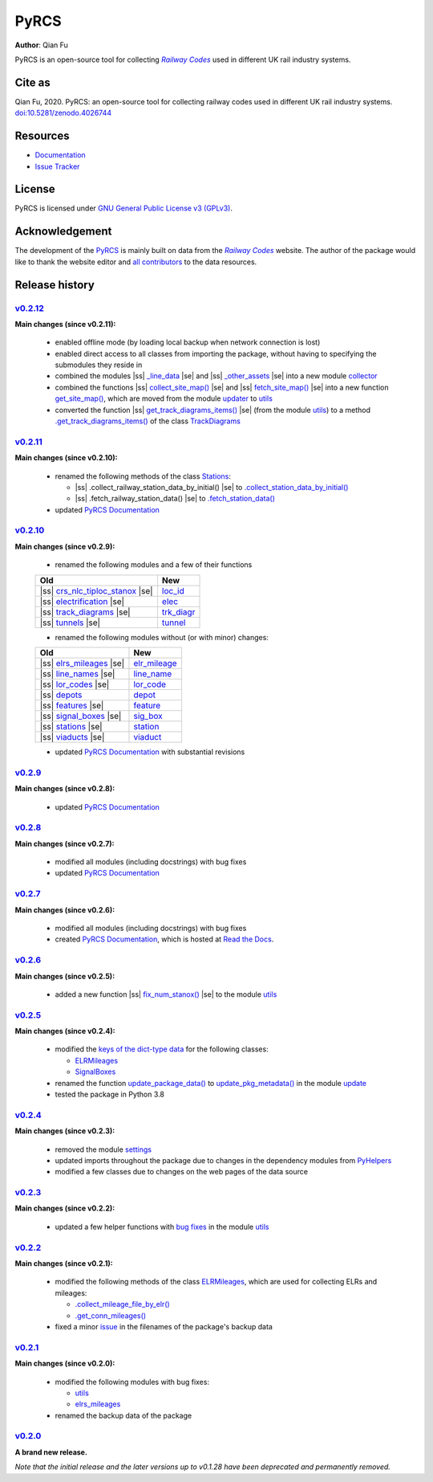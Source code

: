 =====
PyRCS
=====

|PyPI| |Python| |License| |Downloads| |DOI|

.. |PyPI| image:: https://img.shields.io/pypi/v/pyrcs?color=important&label=PyPI
   :target: https://pypi.org/project/pyrcs/
.. |Python| image:: https://img.shields.io/pypi/pyversions/pyrcs?color=informational&label=Python
   :target: https://www.python.org/downloads/
.. |License| image:: https://img.shields.io/pypi/l/pyrcs?color=green&label=License
   :target: https://github.com/mikeqfu/pyrcs/blob/master/LICENSE
.. |Downloads| image:: https://img.shields.io/pypi/dm/pyrcs?color=yellow&label=Downloads
   :target: https://pypistats.org/packages/pyrcs
.. |DOI| image:: https://zenodo.org/badge/92501006.svg
   :target: https://zenodo.org/badge/latestdoi/92501006

**Author**: Qian Fu

PyRCS is an open-source tool for collecting |Railway Codes|_ used in different UK rail industry systems.


Cite as
=======

Qian Fu, 2020. PyRCS: an open-source tool for collecting railway codes used in different UK rail industry systems. `doi:10.5281/zenodo.4026744 <https://doi.org/10.5281/zenodo.4026744>`_


Resources
=========

- `Documentation <https://pyrcs.readthedocs.io/en/latest/>`_
- `Issue Tracker <https://github.com/mikeqfu/pyrcs/issues>`_


License
=======

PyRCS is licensed under `GNU General Public License v3 (GPLv3) <https://github.com/mikeqfu/pyrcs/blob/master/LICENSE>`_.


Acknowledgement
===============

The development of the `PyRCS <https://github.com/mikeqfu/pyrcs/>`_ is mainly built on data from the |Railway Codes|_ website. The author of the package would like to thank the website editor and `all contributors <http://www.railwaycodes.org.uk/misc/acknowledgements.shtm>`_ to the data resources.

.. _Railway Codes: http://www.railwaycodes.org.uk/index.shtml

.. |Railway Codes| replace:: *Railway Codes*


Release history
===============

.. |space| unicode:: U+0020
.. |nbsp| unicode:: U+00A0

.. |ss| raw:: html

    <strike>

.. |se| raw:: html

    </strike>


`v0.2.12 <https://github.com/mikeqfu/pyrcs/releases/tag/0.2.12>`_
-----------------------------------------------------------------

**Main changes (since v0.2.11):**

    - enabled offline mode (by loading local backup when network connection is lost)
    - enabled direct access to all classes from importing the package, without having to specifying the submodules they reside in
    - combined the modules |ss| `_line_data <https://github.com/mikeqfu/pyrcs/commit/ac477c9dc6d76a7400ffcf9d031ffd545d662fac#diff-51811be1398d2439ca84a8504b8531b0411773c357881c423df0922f44e6923b>`__ |se| and |ss| `_other_assets <https://github.com/mikeqfu/pyrcs/commit/ac477c9dc6d76a7400ffcf9d031ffd545d662fac#diff-b7304475ca50edd2572798e94bb2d0d5e2f627c6f5470d1ad24722efdb803609>`__ |se| into a new module `collector <https://pyrcs.readthedocs.io/en/latest/collector.html>`__
    - combined the functions |ss| `collect_site_map() <https://github.com/mikeqfu/pyrcs/commit/5a9b983ea55c22edf04fe4be1711b6ded7a3eccc#diff-4fe83da7eb97d70cc844349191441cf8ecb65e67ee655989e774a44c2cd4eb6dL20>`__ |se| and |ss| `fetch_site_map() <https://github.com/mikeqfu/pyrcs/commit/5a9b983ea55c22edf04fe4be1711b6ded7a3eccc#diff-4fe83da7eb97d70cc844349191441cf8ecb65e67ee655989e774a44c2cd4eb6dL110>`__ |se| into a new function `get_site_map() <https://pyrcs.readthedocs.io/en/latest/_generated/pyrcs.utils.get_site_map.html#pyrcs.utils.get_site_map>`__, which are moved from the module `updater <https://pyrcs.readthedocs.io/en/latest/updater.html#module-pyrcs.updater>`__ to `utils <https://pyrcs.readthedocs.io/en/latest/utils.html>`__
    - converted the function |ss| `get_track_diagrams_items() <https://github.com/mikeqfu/pyrcs/commit/0216bf07d00769f08a6a7e09c6a0a08a42c5fb56#diff-3bd1279c5db5b09065ddf6468e4acfb650e3402d8b0c410ce7beaacb667a8135R78>`__ |se| (from the module `utils <https://pyrcs.readthedocs.io/en/latest/utils.html>`__) to a method `.get_track_diagrams_items() <https://pyrcs.readthedocs.io/en/latest/_generated/trk_diagr.TrackDiagrams.get_track_diagrams_items.html>`__ of the class `TrackDiagrams <https://pyrcs.readthedocs.io/en/latest/_generated/trk_diagr.TrackDiagrams.html>`__

`v0.2.11 <https://github.com/mikeqfu/pyrcs/releases/tag/0.2.11>`_
-----------------------------------------------------------------

**Main changes (since v0.2.10):**

    - renamed the following methods of the class `Stations <https://github.com/mikeqfu/pyrcs/commit/6dd583dfbb0fc5d88c4f39d337dd4a438034a46c>`__:

      - |ss| .collect_railway_station_data_by_initial() |se| to `.collect_station_data_by_initial() <https://github.com/mikeqfu/pyrcs/blob/6dd583dfbb0fc5d88c4f39d337dd4a438034a46c/pyrcs/other_assets/station.py#L127>`__
      - |ss| .fetch_railway_station_data() |se| to `.fetch_station_data() <https://github.com/mikeqfu/pyrcs/blob/6dd583dfbb0fc5d88c4f39d337dd4a438034a46c/pyrcs/other_assets/station.py#L245>`__

    - updated `PyRCS Documentation <https://pyrcs.readthedocs.io/en/latest/>`__

`v0.2.10 <https://github.com/mikeqfu/pyrcs/releases/tag/0.2.10>`_
-----------------------------------------------------------------

**Main changes (since v0.2.9):**

    - renamed the following modules and a few of their functions

    .. list-table::
        :header-rows: 1

        * - Old
          - New
        * - |ss| `crs_nlc_tiploc_stanox <https://github.com/mikeqfu/pyrcs/commit/095b9d946e3c1f4a72b33ee1926f41654914f27c>`__ |se|
          - `loc_id <https://github.com/mikeqfu/pyrcs/blob/095b9d946e3c1f4a72b33ee1926f41654914f27c/pyrcs/line_data/loc_id.py>`__
        * - |ss| `electrification <https://github.com/mikeqfu/pyrcs/commit/e3b8bf752403b2d962528723b40977d0172e7182>`__ |se|
          - `elec <https://github.com/mikeqfu/pyrcs/blob/e3b8bf752403b2d962528723b40977d0172e7182/pyrcs/line_data/elec.py>`__
        * - |ss| `track_diagrams <https://github.com/mikeqfu/pyrcs/commit/5712990892792d404cb9c883f313abcb0848479b>`__ |se|
          - `trk_diagr <https://github.com/mikeqfu/pyrcs/blob/5712990892792d404cb9c883f313abcb0848479b/pyrcs/line_data/trk_diagr.py>`__
        * - |ss| `tunnels <https://github.com/mikeqfu/pyrcs/commit/31854d6d2e98690c5d92ee074cdb8a03e293e987>`__ |se|
          - `tunnel <https://github.com/mikeqfu/pyrcs/blob/31854d6d2e98690c5d92ee074cdb8a03e293e987/pyrcs/other_assets/tunnel.py>`__

    - renamed the following modules without (or with minor) changes:

    .. list-table::
        :header-rows: 1

        * - Old
          - New
        * - |ss| `elrs_mileages <https://github.com/mikeqfu/pyrcs/commit/22b05dab9a51ffa69849be04ff26a5d8d444f9ca>`__ |se|
          - `elr_mileage <https://github.com/mikeqfu/pyrcs/blob/22b05dab9a51ffa69849be04ff26a5d8d444f9ca/pyrcs/line_data/elr_mileage.py>`__
        * - |ss| `line_names <https://github.com/mikeqfu/pyrcs/commit/0c7130c122cb9f55ce721711cf02935cb0f86e60>`__ |se|
          - `line_name <https://github.com/mikeqfu/pyrcs/blob/0c7130c122cb9f55ce721711cf02935cb0f86e60/pyrcs/line_data/line_name.py>`__
        * - |ss| `lor_codes <https://github.com/mikeqfu/pyrcs/commit/12e4cd04e598f9d74a0b4eb7f616b9f9e24e4b5e>`__ |se|
          - `lor_code <https://github.com/mikeqfu/pyrcs/blob/12e4cd04e598f9d74a0b4eb7f616b9f9e24e4b5e/pyrcs/line_data/lor_code.py>`__
        * - |ss| `depots <https://github.com/mikeqfu/pyrcs/commit/750e50c52124b2a28c121b88957bdae84eafecf6>`__
          - `depot <https://github.com/mikeqfu/pyrcs/blob/750e50c52124b2a28c121b88957bdae84eafecf6/pyrcs/other_assets/depot.py>`__
        * - |ss| `features <https://github.com/mikeqfu/pyrcs/commit/1d9645f9c9b754cf507f0c6b60ea96a26a3d105c>`__ |se|
          - `feature <https://github.com/mikeqfu/pyrcs/blob/1d9645f9c9b754cf507f0c6b60ea96a26a3d105c/pyrcs/other_assets/feature.py>`__
        * - |ss| `signal_boxes <https://github.com/mikeqfu/pyrcs/commit/8cd5a1eba435d8a961b2065a1e61a12c04d91248>`__ |se|
          - `sig_box <https://github.com/mikeqfu/pyrcs/blob/8cd5a1eba435d8a961b2065a1e61a12c04d91248/pyrcs/other_assets/sig_box.py>`__
        * - |ss| `stations <https://github.com/mikeqfu/pyrcs/commit/e0814219e719b82325dd5ff6c308f4a45cc43818>`__ |se|
          - `station <https://github.com/mikeqfu/pyrcs/blob/e0814219e719b82325dd5ff6c308f4a45cc43818/pyrcs/other_assets/station.py>`__
        * - |ss| `viaducts <https://github.com/mikeqfu/pyrcs/commit/b3d89ed5948319fc547737e752debb460b85991c>`__ |se|
          - `viaduct <https://github.com/mikeqfu/pyrcs/blob/b3d89ed5948319fc547737e752debb460b85991c/pyrcs/other_assets/viaduct.py>`__

    - updated `PyRCS Documentation <https://pyrcs.readthedocs.io/en/latest/>`__ with substantial revisions

`v0.2.9 <https://github.com/mikeqfu/pyrcs/releases/tag/0.2.9>`_
---------------------------------------------------------------

**Main changes (since v0.2.8):**

    - updated `PyRCS Documentation <https://pyrcs.readthedocs.io/en/latest/>`__

`v0.2.8 <https://github.com/mikeqfu/pyrcs/releases/tag/0.2.8>`_
---------------------------------------------------------------

**Main changes (since v0.2.7):**

    - modified all modules (including docstrings) with bug fixes
    - updated `PyRCS Documentation <https://pyrcs.readthedocs.io/en/latest/>`__

`v0.2.7 <https://github.com/mikeqfu/pyrcs/releases/tag/0.2.7>`_
---------------------------------------------------------------

**Main changes (since v0.2.6):**

    - modified all modules (including docstrings) with bug fixes
    - created `PyRCS Documentation <https://pyrcs.readthedocs.io/en/latest/>`__, which is hosted at `Read the Docs <https://readthedocs.org/>`__.

`v0.2.6 <https://github.com/mikeqfu/pyrcs/releases/tag/0.2.6>`_
---------------------------------------------------------------

**Main changes (since v0.2.5):**

    - added a new function |ss| `fix_num_stanox() <https://github.com/mikeqfu/pyrcs/commit/fd5df3a101aa565bab2b5c1d9ca840dd1b812291>`__ |se| to the module `utils <https://github.com/mikeqfu/pyrcs/blob/fd5df3a101aa565bab2b5c1d9ca840dd1b812291/pyrcs/utils.py>`__

`v0.2.5 <https://github.com/mikeqfu/pyrcs/releases/tag/0.2.5>`_
---------------------------------------------------------------

**Main changes (since v0.2.4):**

    - modified the `keys of the dict-type data <https://github.com/mikeqfu/pyrcs/commit/48e2b908984f940c3abe3aba5899de5fe8c285cc>`__ for the following classes:

      - `ELRMileages <https://github.com/mikeqfu/pyrcs/blob/48e2b908984f940c3abe3aba5899de5fe8c285cc/pyrcs/line_data_cls/elrs_mileages.py#L244>`__
      - `SignalBoxes <https://github.com/mikeqfu/pyrcs/blob/48e2b908984f940c3abe3aba5899de5fe8c285cc/pyrcs/other_assets_cls/signal_boxes.py#L18>`__

    - renamed the function `update_package_data() <https://github.com/mikeqfu/pyrcs/commit/e46e17002cd048db63dc5c7c0e074b4162377705>`__ to `update_pkg_metadata() <https://github.com/mikeqfu/pyrcs/blob/e46e17002cd048db63dc5c7c0e074b4162377705/pyrcs/update.py#L11>`__ in the module `update <https://github.com/mikeqfu/pyrcs/blob/e46e17002cd048db63dc5c7c0e074b4162377705/pyrcs/update.py>`__
    - tested the package in Python 3.8

`v0.2.4 <https://github.com/mikeqfu/pyrcs/releases/tag/0.2.4>`_
---------------------------------------------------------------

**Main changes (since v0.2.3):**

    - removed the module `settings <https://github.com/mikeqfu/pyrcs/commit/8e6340bfe078f0cd558f059f89ef1d5029ef62b4>`__
    - updated imports throughout the package due to changes in the dependency modules from `PyHelpers <https://github.com/mikeqfu/pyhelpers>`__
    - modified a few classes due to changes on the web pages of the data source

`v0.2.3 <https://github.com/mikeqfu/pyrcs/releases/tag/0.2.3>`_
---------------------------------------------------------------

**Main changes (since v0.2.2):**

    - updated a few helper functions with `bug fixes <https://github.com/mikeqfu/pyrcs/commit/7872dc917065623f3cb5f7939a065900c6070af4>`__ in the module `utils <https://github.com/mikeqfu/pyrcs/blob/7872dc917065623f3cb5f7939a065900c6070af4/pyrcs/utils.py>`__

`v0.2.2 <https://github.com/mikeqfu/pyrcs/releases/tag/0.2.2>`_
---------------------------------------------------------------

**Main changes (since v0.2.1):**

    - modified the following methods of the class `ELRMileages <https://github.com/mikeqfu/pyrcs/blob/bc45055b6d07f83bddadd29c590226d7ddb9a7d3/pyrcs/line_data_cls/elrs_mileages.py#L244>`__, which are used for collecting ELRs and mileages:

      - `.collect_mileage_file_by_elr() <https://github.com/mikeqfu/pyrcs/commit/3a4b210c8373de14de7740c9ca874db100687200>`__
      - `.get_conn_mileages() <https://github.com/mikeqfu/pyrcs/commit/bc45055b6d07f83bddadd29c590226d7ddb9a7d3>`__

    - fixed a minor `issue <https://github.com/mikeqfu/pyrcs/commit/fe6373d2f7ff73cad893a865879e74b2c54d9e86>`__ in the filenames of the package's backup data

`v0.2.1 <https://github.com/mikeqfu/pyrcs/releases/tag/0.2.1>`_
---------------------------------------------------------------

**Main changes (since v0.2.0):**

    - modified the following modules with bug fixes:

      - `utils <https://github.com/mikeqfu/pyrcs/blob/80fed8c2fb3096457a20e543af5f15cb55f40407/pyrcs/utils.py>`__
      - `elrs_mileages <https://github.com/mikeqfu/pyrcs/blob/0dd70c69bea3a8190455cbf36eab659b02d86315/pyrcs/line_data_cls/elrs_mileages.py>`__

    - renamed the backup data of the package

`v0.2.0 <https://github.com/mikeqfu/pyrcs/releases/tag/0.2.0>`_
---------------------------------------------------------------

**A brand new release.**

*Note that the initial release and the later versions up to v0.1.28 have been deprecated and permanently removed.*
